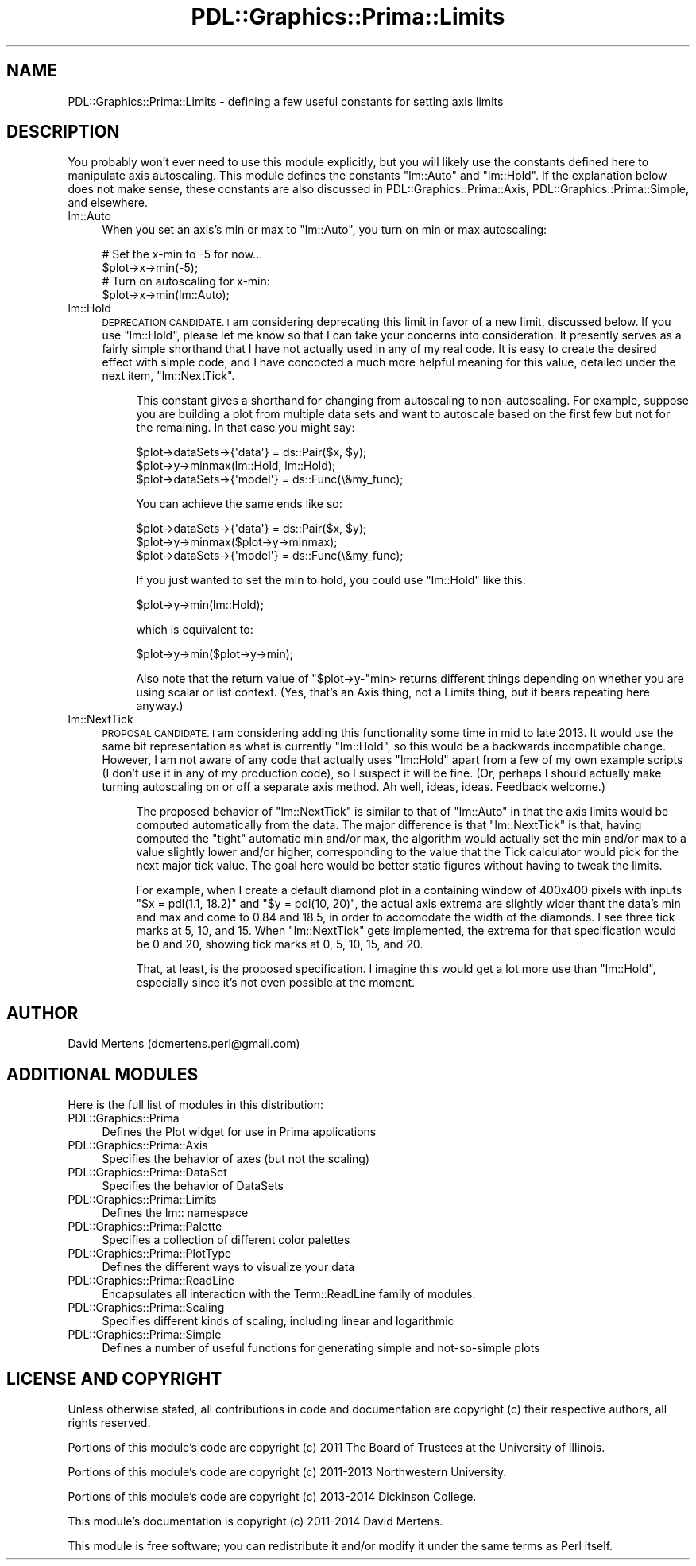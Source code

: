 .\" Automatically generated by Pod::Man 2.28 (Pod::Simple 3.29)
.\"
.\" Standard preamble:
.\" ========================================================================
.de Sp \" Vertical space (when we can't use .PP)
.if t .sp .5v
.if n .sp
..
.de Vb \" Begin verbatim text
.ft CW
.nf
.ne \\$1
..
.de Ve \" End verbatim text
.ft R
.fi
..
.\" Set up some character translations and predefined strings.  \*(-- will
.\" give an unbreakable dash, \*(PI will give pi, \*(L" will give a left
.\" double quote, and \*(R" will give a right double quote.  \*(C+ will
.\" give a nicer C++.  Capital omega is used to do unbreakable dashes and
.\" therefore won't be available.  \*(C` and \*(C' expand to `' in nroff,
.\" nothing in troff, for use with C<>.
.tr \(*W-
.ds C+ C\v'-.1v'\h'-1p'\s-2+\h'-1p'+\s0\v'.1v'\h'-1p'
.ie n \{\
.    ds -- \(*W-
.    ds PI pi
.    if (\n(.H=4u)&(1m=24u) .ds -- \(*W\h'-12u'\(*W\h'-12u'-\" diablo 10 pitch
.    if (\n(.H=4u)&(1m=20u) .ds -- \(*W\h'-12u'\(*W\h'-8u'-\"  diablo 12 pitch
.    ds L" ""
.    ds R" ""
.    ds C` ""
.    ds C' ""
'br\}
.el\{\
.    ds -- \|\(em\|
.    ds PI \(*p
.    ds L" ``
.    ds R" ''
.    ds C`
.    ds C'
'br\}
.\"
.\" Escape single quotes in literal strings from groff's Unicode transform.
.ie \n(.g .ds Aq \(aq
.el       .ds Aq '
.\"
.\" If the F register is turned on, we'll generate index entries on stderr for
.\" titles (.TH), headers (.SH), subsections (.SS), items (.Ip), and index
.\" entries marked with X<> in POD.  Of course, you'll have to process the
.\" output yourself in some meaningful fashion.
.\"
.\" Avoid warning from groff about undefined register 'F'.
.de IX
..
.nr rF 0
.if \n(.g .if rF .nr rF 1
.if (\n(rF:(\n(.g==0)) \{
.    if \nF \{
.        de IX
.        tm Index:\\$1\t\\n%\t"\\$2"
..
.        if !\nF==2 \{
.            nr % 0
.            nr F 2
.        \}
.    \}
.\}
.rr rF
.\"
.\" Accent mark definitions (@(#)ms.acc 1.5 88/02/08 SMI; from UCB 4.2).
.\" Fear.  Run.  Save yourself.  No user-serviceable parts.
.    \" fudge factors for nroff and troff
.if n \{\
.    ds #H 0
.    ds #V .8m
.    ds #F .3m
.    ds #[ \f1
.    ds #] \fP
.\}
.if t \{\
.    ds #H ((1u-(\\\\n(.fu%2u))*.13m)
.    ds #V .6m
.    ds #F 0
.    ds #[ \&
.    ds #] \&
.\}
.    \" simple accents for nroff and troff
.if n \{\
.    ds ' \&
.    ds ` \&
.    ds ^ \&
.    ds , \&
.    ds ~ ~
.    ds /
.\}
.if t \{\
.    ds ' \\k:\h'-(\\n(.wu*8/10-\*(#H)'\'\h"|\\n:u"
.    ds ` \\k:\h'-(\\n(.wu*8/10-\*(#H)'\`\h'|\\n:u'
.    ds ^ \\k:\h'-(\\n(.wu*10/11-\*(#H)'^\h'|\\n:u'
.    ds , \\k:\h'-(\\n(.wu*8/10)',\h'|\\n:u'
.    ds ~ \\k:\h'-(\\n(.wu-\*(#H-.1m)'~\h'|\\n:u'
.    ds / \\k:\h'-(\\n(.wu*8/10-\*(#H)'\z\(sl\h'|\\n:u'
.\}
.    \" troff and (daisy-wheel) nroff accents
.ds : \\k:\h'-(\\n(.wu*8/10-\*(#H+.1m+\*(#F)'\v'-\*(#V'\z.\h'.2m+\*(#F'.\h'|\\n:u'\v'\*(#V'
.ds 8 \h'\*(#H'\(*b\h'-\*(#H'
.ds o \\k:\h'-(\\n(.wu+\w'\(de'u-\*(#H)/2u'\v'-.3n'\*(#[\z\(de\v'.3n'\h'|\\n:u'\*(#]
.ds d- \h'\*(#H'\(pd\h'-\w'~'u'\v'-.25m'\f2\(hy\fP\v'.25m'\h'-\*(#H'
.ds D- D\\k:\h'-\w'D'u'\v'-.11m'\z\(hy\v'.11m'\h'|\\n:u'
.ds th \*(#[\v'.3m'\s+1I\s-1\v'-.3m'\h'-(\w'I'u*2/3)'\s-1o\s+1\*(#]
.ds Th \*(#[\s+2I\s-2\h'-\w'I'u*3/5'\v'-.3m'o\v'.3m'\*(#]
.ds ae a\h'-(\w'a'u*4/10)'e
.ds Ae A\h'-(\w'A'u*4/10)'E
.    \" corrections for vroff
.if v .ds ~ \\k:\h'-(\\n(.wu*9/10-\*(#H)'\s-2\u~\d\s+2\h'|\\n:u'
.if v .ds ^ \\k:\h'-(\\n(.wu*10/11-\*(#H)'\v'-.4m'^\v'.4m'\h'|\\n:u'
.    \" for low resolution devices (crt and lpr)
.if \n(.H>23 .if \n(.V>19 \
\{\
.    ds : e
.    ds 8 ss
.    ds o a
.    ds d- d\h'-1'\(ga
.    ds D- D\h'-1'\(hy
.    ds th \o'bp'
.    ds Th \o'LP'
.    ds ae ae
.    ds Ae AE
.\}
.rm #[ #] #H #V #F C
.\" ========================================================================
.\"
.IX Title "PDL::Graphics::Prima::Limits 3"
.TH PDL::Graphics::Prima::Limits 3 "2015-11-08" "perl v5.18.4" "User Contributed Perl Documentation"
.\" For nroff, turn off justification.  Always turn off hyphenation; it makes
.\" way too many mistakes in technical documents.
.if n .ad l
.nh
.SH "NAME"
PDL::Graphics::Prima::Limits \- defining a few useful constants for setting axis limits
.SH "DESCRIPTION"
.IX Header "DESCRIPTION"
You probably won't ever need to use this module explicitly, but you will likely
use the constants defined here to manipulate axis autoscaling. This module defines
the constants \f(CW\*(C`lm::Auto\*(C'\fR and \f(CW\*(C`lm::Hold\*(C'\fR. If the explanation below
does not make sense, these constants are also discussed in
PDL::Graphics::Prima::Axis, PDL::Graphics::Prima::Simple, and elsewhere.
.IP "lm::Auto" 4
.IX Item "lm::Auto"
When you set an axis's min or max to \f(CW\*(C`lm::Auto\*(C'\fR, you turn on min or max
autoscaling:
.Sp
.Vb 2
\& # Set the x\-min to \-5 for now...
\& $plot\->x\->min(\-5);
\& 
\& # Turn on autoscaling for x\-min:
\& $plot\->x\->min(lm::Auto);
.Ve
.IP "lm::Hold" 4
.IX Item "lm::Hold"
\&\s-1DEPRECATION CANDIDATE. I\s0 am considering deprecating this limit in favor of
a new limit, discussed below. If you use \f(CW\*(C`lm::Hold\*(C'\fR, please let me know so
that I can take your concerns into consideration. It presently serves as a
fairly simple shorthand that I have not actually used in any of my real
code. It is easy to create the desired effect with simple code, and I have
concocted a much more helpful meaning for this value, detailed under the
next item, \f(CW\*(C`lm::NextTick\*(C'\fR.
.RS 4
.Sp
.RS 4
This constant gives a shorthand for changing from autoscaling to non-autoscaling.
For example, suppose you are building a plot from multiple data sets and want
to autoscale based on the first few but not for the remaining. In that case you
might say:
.Sp
.Vb 3
\& $plot\->dataSets\->{\*(Aqdata\*(Aq} = ds::Pair($x, $y);
\& $plot\->y\->minmax(lm::Hold, lm::Hold);
\& $plot\->dataSets\->{\*(Aqmodel\*(Aq} = ds::Func(\e&my_func);
.Ve
.Sp
You can achieve the same ends like so:
.Sp
.Vb 3
\& $plot\->dataSets\->{\*(Aqdata\*(Aq} = ds::Pair($x, $y);
\& $plot\->y\->minmax($plot\->y\->minmax);
\& $plot\->dataSets\->{\*(Aqmodel\*(Aq} = ds::Func(\e&my_func);
.Ve
.Sp
If you just wanted to set the min to hold, you could use \f(CW\*(C`lm::Hold\*(C'\fR like this:
.Sp
.Vb 1
\& $plot\->y\->min(lm::Hold);
.Ve
.Sp
which is equivalent to:
.Sp
.Vb 1
\& $plot\->y\->min($plot\->y\->min);
.Ve
.Sp
Also note that the return value of \f(CW\*(C`$plot\->y\-\*(C'\fRmin> returns different things
depending on whether you are using scalar or list context. (Yes, that's an Axis
thing, not a Limits thing, but it bears repeating here anyway.)
.RE
.RE
.RS 4
.RE
.IP "lm::NextTick" 4
.IX Item "lm::NextTick"
\&\s-1PROPOSAL CANDIDATE. I\s0 am considering adding this functionality some time in
mid to late 2013. It would use the same bit representation as what is
currently \f(CW\*(C`lm::Hold\*(C'\fR, so this would be a backwards incompatible change.
However, I am not aware of any code that actually uses \f(CW\*(C`lm::Hold\*(C'\fR apart
from a few of my own example scripts (I don't use it in any of my production
code), so I suspect it will be fine. (Or, perhaps I should actually make
turning autoscaling on or off a separate axis method. Ah well, ideas, ideas.
Feedback welcome.)
.RS 4
.Sp
.RS 4
The proposed behavior of \f(CW\*(C`lm::NextTick\*(C'\fR is similar to that of \f(CW\*(C`lm::Auto\*(C'\fR
in that the axis limits would be computed automatically from the data. The
major difference is that \f(CW\*(C`lm::NextTick\*(C'\fR is that, having computed the \*(L"tight\*(R"
automatic min and/or max, the algorithm would actually set the min and/or
max to a value slightly lower and/or higher, corresponding to the value that
the Tick calculator would pick for the next major tick value. The goal here
would be better static figures without having to tweak the limits.
.Sp
For example, when I create a default diamond plot in a containing window of
400x400 pixels with inputs \f(CW\*(C`$x = pdl(1.1, 18.2)\*(C'\fR and \f(CW\*(C`$y = pdl(10, 20)\*(C'\fR,
the actual axis extrema are slightly wider thant the data's min and max and
come to 0.84 and 18.5, in order to accomodate the width of the diamonds. I
see three tick marks at 5, 10, and 15. When \f(CW\*(C`lm::NextTick\*(C'\fR gets implemented,
the extrema for that specification would be 0 and 20, showing tick marks at
0, 5, 10, 15, and 20.
.Sp
That, at least, is the proposed specification. I imagine this would get a
lot more use than \f(CW\*(C`lm::Hold\*(C'\fR, especially since it's not even possible at
the moment.
.RE
.RE
.RS 4
.RE
.SH "AUTHOR"
.IX Header "AUTHOR"
David Mertens (dcmertens.perl@gmail.com)
.SH "ADDITIONAL MODULES"
.IX Header "ADDITIONAL MODULES"
Here is the full list of modules in this distribution:
.IP "PDL::Graphics::Prima" 4
.IX Item "PDL::Graphics::Prima"
Defines the Plot widget for use in Prima applications
.IP "PDL::Graphics::Prima::Axis" 4
.IX Item "PDL::Graphics::Prima::Axis"
Specifies the behavior of axes (but not the scaling)
.IP "PDL::Graphics::Prima::DataSet" 4
.IX Item "PDL::Graphics::Prima::DataSet"
Specifies the behavior of DataSets
.IP "PDL::Graphics::Prima::Limits" 4
.IX Item "PDL::Graphics::Prima::Limits"
Defines the lm:: namespace
.IP "PDL::Graphics::Prima::Palette" 4
.IX Item "PDL::Graphics::Prima::Palette"
Specifies a collection of different color palettes
.IP "PDL::Graphics::Prima::PlotType" 4
.IX Item "PDL::Graphics::Prima::PlotType"
Defines the different ways to visualize your data
.IP "PDL::Graphics::Prima::ReadLine" 4
.IX Item "PDL::Graphics::Prima::ReadLine"
Encapsulates all interaction with the Term::ReadLine family of
modules.
.IP "PDL::Graphics::Prima::Scaling" 4
.IX Item "PDL::Graphics::Prima::Scaling"
Specifies different kinds of scaling, including linear and logarithmic
.IP "PDL::Graphics::Prima::Simple" 4
.IX Item "PDL::Graphics::Prima::Simple"
Defines a number of useful functions for generating simple and not-so-simple
plots
.SH "LICENSE AND COPYRIGHT"
.IX Header "LICENSE AND COPYRIGHT"
Unless otherwise stated, all contributions in code and documentation are
copyright (c) their respective authors, all rights reserved.
.PP
Portions of this module's code are copyright (c) 2011 The Board of
Trustees at the University of Illinois.
.PP
Portions of this module's code are copyright (c) 2011\-2013 Northwestern
University.
.PP
Portions of this module's code are copyright (c) 2013\-2014 Dickinson
College.
.PP
This module's documentation is copyright (c) 2011\-2014 David Mertens.
.PP
This module is free software; you can redistribute it and/or
modify it under the same terms as Perl itself.
